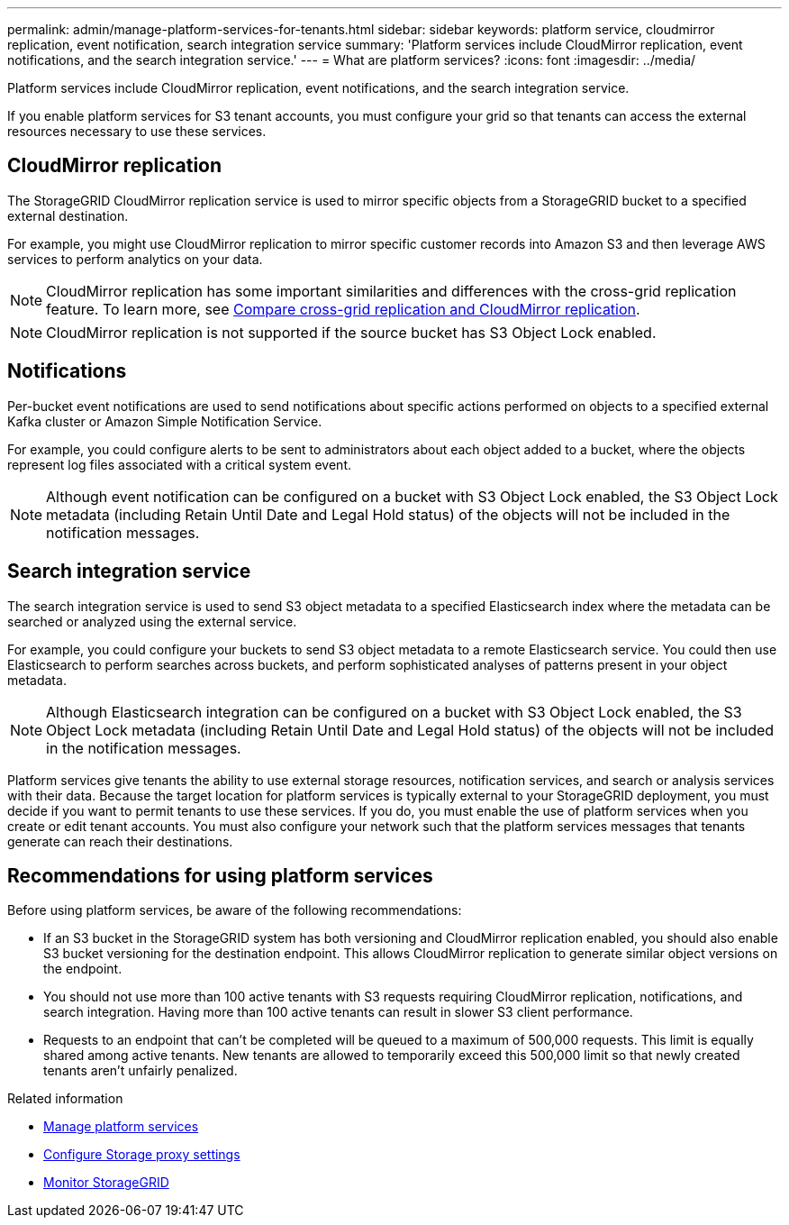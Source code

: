 ---
permalink: admin/manage-platform-services-for-tenants.html
sidebar: sidebar
keywords: platform service, cloudmirror replication, event notification, search integration service
summary: 'Platform services include CloudMirror replication, event notifications, and the search integration service.'
---
= What are platform services?
:icons: font
:imagesdir: ../media/

[.lead]
Platform services include CloudMirror replication, event notifications, and the search integration service.

If you enable platform services for S3 tenant accounts, you must configure your grid so that tenants can access the external resources necessary to use these services.

== CloudMirror replication
The StorageGRID CloudMirror replication service is used to mirror specific objects from a StorageGRID bucket to a specified external destination.

For example, you might use CloudMirror replication to mirror specific customer records into Amazon S3 and then leverage AWS services to perform analytics on your data.

NOTE: CloudMirror replication has some important similarities and differences with the cross-grid replication feature. To learn more, see link:../admin/grid-federation-compare-cgr-to-cloudmirror.html[Compare cross-grid replication and CloudMirror replication].

NOTE: CloudMirror replication is not supported if the source bucket has S3 Object Lock enabled.

== Notifications
Per-bucket event notifications are used to send notifications about specific actions performed on objects to a specified external Kafka cluster or Amazon Simple Notification Service.

For example, you could configure alerts to be sent to administrators about each object added to a bucket, where the objects represent log files associated with a critical system event.

NOTE: Although event notification can be configured on a bucket with S3 Object Lock enabled, the S3 Object Lock metadata (including Retain Until Date and Legal Hold status) of the objects will not be included in the notification messages.

== Search integration service
The search integration service is used to send S3 object metadata to a specified Elasticsearch index where the metadata can be searched or analyzed using the external service.

For example, you could configure your buckets to send S3 object metadata to a remote Elasticsearch service. You could then use Elasticsearch to perform searches across buckets, and perform sophisticated analyses of patterns present in your object metadata.

NOTE: Although Elasticsearch integration can be configured on a bucket with S3 Object Lock enabled, the S3 Object Lock metadata (including Retain Until Date and Legal Hold status) of the objects will not be included in the notification messages.

Platform services give tenants the ability to use external storage resources, notification services, and search or analysis services with their data. Because the target location for platform services is typically external to your StorageGRID deployment, you must decide if you want to permit tenants to use these services. If you do, you must enable the use of platform services when you create or edit tenant accounts. You must also configure your network such that the platform services messages that tenants generate can reach their destinations.

== Recommendations for using platform services

Before using platform services, be aware of the following recommendations:

* If an S3 bucket in the StorageGRID system has both versioning and CloudMirror replication enabled, you should also enable S3 bucket versioning for the destination endpoint. This allows CloudMirror replication to generate similar object versions on the endpoint.
* You should not use more than 100 active tenants with S3 requests requiring CloudMirror replication, notifications, and search integration. Having more than 100 active tenants can result in slower S3 client performance.
* Requests to an endpoint that can't be completed will be queued to a maximum of 500,000 requests. This limit is equally shared among active tenants. New tenants are allowed to temporarily exceed this 500,000 limit so that newly created tenants aren't unfairly penalized.

.Related information

* link:../tenant/what-platform-services-are.html[Manage platform services]

* link:configuring-storage-proxy-settings.html[Configure Storage proxy settings]

* link:../monitor/index.html[Monitor StorageGRID]

// 2023 SEP 25, SGWS-25330